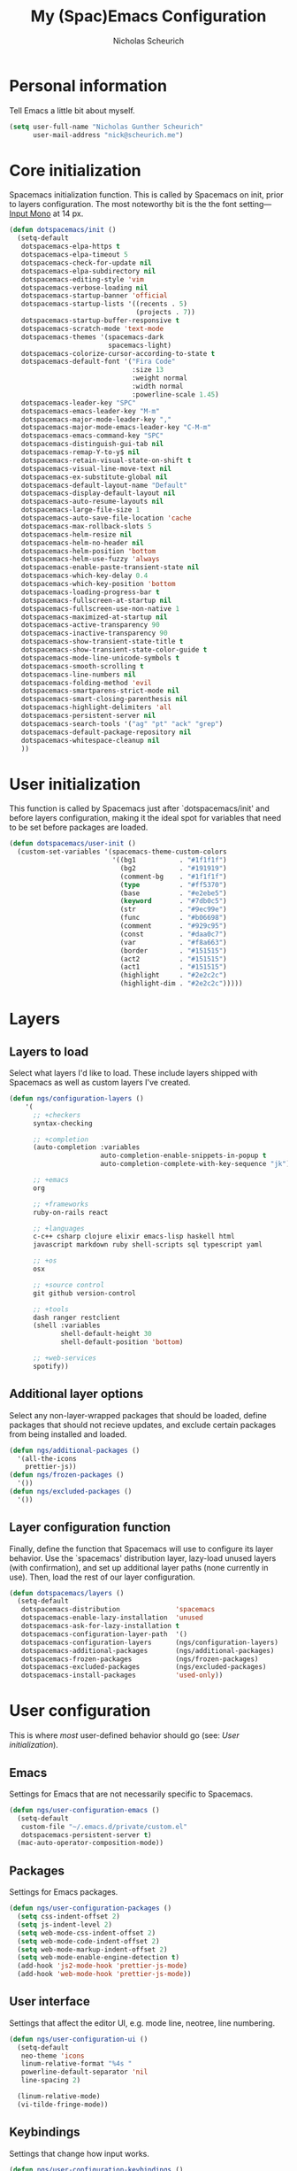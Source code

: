 #+TITLE: My (Spac)Emacs Configuration 
#+AUTHOR: Nicholas Scheurich

* Personal information

Tell Emacs a little bit about myself.

#+BEGIN_SRC emacs-lisp
  (setq user-full-name "Nicholas Gunther Scheurich"
        user-mail-address "nick@scheurich.me")
#+END_SRC

* Core initialization

Spacemacs initialization function. This is called by Spacemacs on init, prior to
layers configuration. The most noteworthy bit is the the font setting—
[[https://github.com/chrissimpkins/Hack][Input Mono]] at 14 px.

#+BEGIN_SRC emacs-lisp
  (defun dotspacemacs/init ()
    (setq-default
     dotspacemacs-elpa-https t
     dotspacemacs-elpa-timeout 5
     dotspacemacs-check-for-update nil
     dotspacemacs-elpa-subdirectory nil
     dotspacemacs-editing-style 'vim
     dotspacemacs-verbose-loading nil
     dotspacemacs-startup-banner 'official
     dotspacemacs-startup-lists '((recents . 5)
                                  (projects . 7))
     dotspacemacs-startup-buffer-responsive t
     dotspacemacs-scratch-mode 'text-mode
     dotspacemacs-themes '(spacemacs-dark
                           spacemacs-light)
     dotspacemacs-colorize-cursor-according-to-state t
     dotspacemacs-default-font '("Fira Code"
                                 :size 13
                                 :weight normal
                                 :width normal
                                 :powerline-scale 1.45)
     dotspacemacs-leader-key "SPC"
     dotspacemacs-emacs-leader-key "M-m"
     dotspacemacs-major-mode-leader-key ","
     dotspacemacs-major-mode-emacs-leader-key "C-M-m"
     dotspacemacs-emacs-command-key "SPC"
     dotspacemacs-distinguish-gui-tab nil
     dotspacemacs-remap-Y-to-y$ nil
     dotspacemacs-retain-visual-state-on-shift t
     dotspacemacs-visual-line-move-text nil
     dotspacemacs-ex-substitute-global nil
     dotspacemacs-default-layout-name "Default"
     dotspacemacs-display-default-layout nil
     dotspacemacs-auto-resume-layouts nil
     dotspacemacs-large-file-size 1
     dotspacemacs-auto-save-file-location 'cache
     dotspacemacs-max-rollback-slots 5
     dotspacemacs-helm-resize nil
     dotspacemacs-helm-no-header nil
     dotspacemacs-helm-position 'bottom
     dotspacemacs-helm-use-fuzzy 'always
     dotspacemacs-enable-paste-transient-state nil
     dotspacemacs-which-key-delay 0.4
     dotspacemacs-which-key-position 'bottom
     dotspacemacs-loading-progress-bar t
     dotspacemacs-fullscreen-at-startup nil
     dotspacemacs-fullscreen-use-non-native 1
     dotspacemacs-maximized-at-startup nil
     dotspacemacs-active-transparency 90
     dotspacemacs-inactive-transparency 90
     dotspacemacs-show-transient-state-title t
     dotspacemacs-show-transient-state-color-guide t
     dotspacemacs-mode-line-unicode-symbols t
     dotspacemacs-smooth-scrolling t
     dotspacemacs-line-numbers nil
     dotspacemacs-folding-method 'evil
     dotspacemacs-smartparens-strict-mode nil
     dotspacemacs-smart-closing-parenthesis nil
     dotspacemacs-highlight-delimiters 'all
     dotspacemacs-persistent-server nil
     dotspacemacs-search-tools '("ag" "pt" "ack" "grep")
     dotspacemacs-default-package-repository nil
     dotspacemacs-whitespace-cleanup nil
     ))
#+END_SRC

* User initialization

This function is called by Spacemacs just after `dotspacemacs/init' and before
layers configuration, making it the ideal spot for variables that need to be set
before packages are loaded.

#+BEGIN_SRC emacs-lisp
  (defun dotspacemacs/user-init ()
    (custom-set-variables '(spacemacs-theme-custom-colors
                            '((bg1           . "#1f1f1f")
                              (bg2           . "#191919")
                              (comment-bg    . "#1f1f1f")
                              (type          . "#ff5370")
                              (base          . "#e2ebe5")
                              (keyword       . "#7db0c5")
                              (str           . "#9ec99e")
                              (func          . "#b06698")
                              (comment       . "#929c95")
                              (const         . "#daa0c7")
                              (var           . "#f8a663")
                              (border        . "#151515")
                              (act2          . "#151515")
                              (act1          . "#151515")
                              (highlight     . "#2e2c2c")
                              (highlight-dim . "#2e2c2c")))))
#+END_SRC

* Layers

** Layers to load

Select what layers I'd like to load. These include layers shipped with Spacemacs
as well as custom layers I've created.

#+BEGIN_SRC emacs-lisp
    (defun ngs/configuration-layers ()
        '(
          ;; +checkers
          syntax-checking

          ;; +completion
          (auto-completion :variables
                           auto-completion-enable-snippets-in-popup t
                           auto-completion-complete-with-key-sequence "jk")

          ;; +emacs
          org

          ;; +frameworks
          ruby-on-rails react

          ;; +languages
          c-c++ csharp clojure elixir emacs-lisp haskell html
          javascript markdown ruby shell-scripts sql typescript yaml

          ;; +os
          osx

          ;; +source control
          git github version-control

          ;; +tools
          dash ranger restclient
          (shell :variables
                 shell-default-height 30
                 shell-default-position 'bottom)

          ;; +web-services
          spotify))
#+END_SRC

** Additional layer options

Select any non-layer-wrapped packages that should be loaded, define packages
that should not recieve updates, and exclude certain packages from being
installed and loaded.

#+BEGIN_SRC emacs-lisp
  (defun ngs/additional-packages ()
    '(all-the-icons
      prettier-js))
  (defun ngs/frozen-packages ()
    '())
  (defun ngs/excluded-packages ()
    '())
#+END_SRC

** Layer configuration function

Finally, define the function that Spacemacs will use to configure its layer
behavior. Use the `spacemacs' distribution layer, lazy-load unused layers
(with confirmation), and set up additional layer paths (none currently in use).
Then, load the rest of our layer configuration.

#+BEGIN_SRC emacs-lisp
  (defun dotspacemacs/layers ()
    (setq-default
     dotspacemacs-distribution              'spacemacs
     dotspacemacs-enable-lazy-installation  'unused
     dotspacemacs-ask-for-lazy-installation t
     dotspacemacs-configuration-layer-path  '()
     dotspacemacs-configuration-layers      (ngs/configuration-layers)
     dotspacemacs-additional-packages       (ngs/additional-packages)
     dotspacemacs-frozen-packages           (ngs/frozen-packages)
     dotspacemacs-excluded-packages         (ngs/excluded-packages)
     dotspacemacs-install-packages          'used-only))
#+END_SRC

* User configuration

This is where /most/ user-defined behavior should go (see: [[User initialization]]).

** Emacs

Settings for Emacs that are not necessarily specific to Spacemacs.

#+BEGIN_SRC emacs-lisp
  (defun ngs/user-configuration-emacs ()
    (setq-default
     custom-file "~/.emacs.d/private/custom.el"
     dotspacemacs-persistent-server t)
    (mac-auto-operator-composition-mode))
#+END_SRC

** Packages

Settings for Emacs packages.

   #+BEGIN_SRC emacs-lisp
     (defun ngs/user-configuration-packages ()
       (setq css-indent-offset 2)
       (setq js-indent-level 2)
       (setq web-mode-css-indent-offset 2)
       (setq web-mode-code-indent-offset 2)
       (setq web-mode-markup-indent-offset 2)
       (setq web-mode-enable-engine-detection t)
       (add-hook 'js2-mode-hook 'prettier-js-mode)
       (add-hook 'web-mode-hook 'prettier-js-mode))
   #+END_SRC
** User interface

Settings that affect the editor UI, e.g. mode line, neotree, line numbering.

#+BEGIN_SRC emacs-lisp
  (defun ngs/user-configuration-ui ()
    (setq-default
     neo-theme 'icons
     linum-relative-format "%4s "
     powerline-default-separator 'nil
     line-spacing 2)

    (linum-relative-mode)
    (vi-tilde-fringe-mode))
#+END_SRC

** Keybindings

Settings that change how input works.

#+BEGIN_SRC emacs-lisp
  (defun ngs/user-configuration-keybindings ()
    ;; Use +/-/0 to zoom the frame in and out.
    (global-unset-key (kbd "C-x C-="))
    (global-set-key (kbd "C-x C-=") 'spacemacs/zoom-frm-in)
    (global-unset-key (kbd "C-x C--"))
    (global-set-key (kbd "C-x C--") 'spacemacs/zoom-frm-out)
    (global-unset-key (kbd "C-x C-0"))
    (global-set-key (kbd "C-x C-0") 'spacemacs/zoom-frm-unzoom))
#+END_SRC

** User configuration function

Function that Spacemacs calls at the very end of initialization. First, run the
above-defined functions, then define some miscellaneous functions that don't fit
into any particular package, and, lastly, load the custom file and recompile the
mode line.

#+BEGIN_SRC emacs-lisp
  (defun dotspacemacs/user-config ()
    (ngs/user-configuration-emacs)
    (ngs/user-configuration-packages)
    (ngs/user-configuration-ui)
    (ngs/user-configuration-keybindings)

    ;; TODO This should run automatically during initialization
    (defun ngs/set-face-attributes ()
      (interactive)
      ;; (set-face-attribute 'linum nil :foreground "#43535a")
      ;; (set-face-attribute 'linum nil :background "#263238")
      ;; (set-face-attribute 'linum-relative-current-face nil :foreground "#708088")
      ;; (set-face-attribute 'linum-relative-current-face nil :background "#263238")
      ;; (set-face-attribute 'mode-line nil :box `(:line-width 2 :color "#20272c"))
      ;; (set-face-attribute 'mode-line-inactive  nil :background "#222d33")
      ;; (set-face-attribute 'powerline-inactive1 nil :background "#222d33")
      ;; (set-face-attribute 'powerline-inactive2 nil :background "#222d33")
      ;; (set-face-attribute 'mode-line-inactive  nil :box `(:line-width 2 :color "#222d33"))
      )

    (load custom-file)
    (spaceline-compile))
#+END_SRC

* Outro

¡Todo listo!
